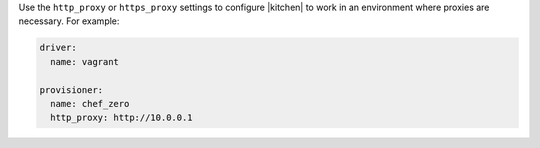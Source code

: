 .. The contents of this file are included in multiple topics.
.. This file should not be changed in a way that hinders its ability to appear in multiple documentation sets.


Use the ``http_proxy`` or ``https_proxy`` settings to configure |kitchen| to work in an environment where proxies are necessary. For example:

.. code-block:: yaml

   driver: 
     name: vagrant
   
   provisioner: 
     name: chef_zero
     http_proxy: http://10.0.0.1
